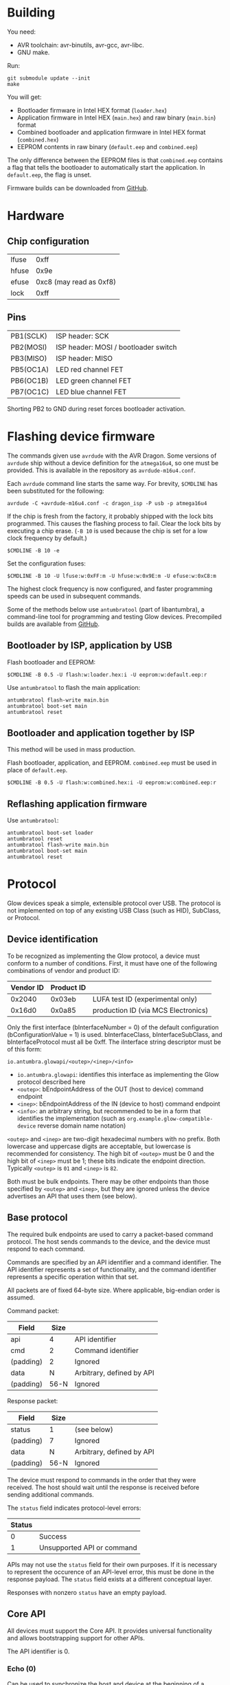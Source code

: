 #+options: html-postamble:nil

* Building

You need:

- AVR toolchain: avr-binutils, avr-gcc, avr-libc.
- GNU make.

Run:

: git submodule update --init
: make

You will get:

- Bootloader firmware in Intel HEX format (~loader.hex~)
- Application firmware in Intel HEX (~main.hex~) and raw binary (~main.bin~)
  format
- Combined bootloader and application firmware in Intel HEX format
  (~combined.hex~)
- EEPROM contents in raw binary (~default.eep~ and ~combined.eep~)

The only difference between the EEPROM files is that ~combined.eep~ contains a
flag that tells the bootloader to automatically start the application. In
~default.eep~, the flag is unset.

Firmware builds can be downloaded from [[https://github.com/TeamAntumbra/glowbeta-firmware/releases][GitHub]].

* Hardware

** Chip configuration

| lfuse |                    0xff |
| hfuse |                    0x9e |
| efuse | 0xc8 (may read as 0xf8) |
| lock  |                    0xff |

** Pins

| PB1(SCLK) | ISP header: SCK                      |
| PB2(MOSI) | ISP header: MOSI / bootloader switch |
| PB3(MISO) | ISP header: MISO                     |
| PB5(OC1A) | LED red channel FET                  |
| PB6(OC1B) | LED green channel FET                |
| PB7(OC1C) | LED blue channel FET                 |

Shorting PB2 to GND during reset forces bootloader activation.

* Flashing device firmware

The commands given use ~avrdude~ with the AVR Dragon. Some versions of ~avrdude~
ship without a device definition for the ~atmega16u4~, so one must be provided.
This is available in the repository as ~avrdude-m16u4.conf~.

Each ~avrdude~ command line starts the same way. For brevity, ~$CMDLINE~ has
been substituted for the following:

: avrdude -C +avrdude-m16u4.conf -c dragon_isp -P usb -p atmega16u4

If the chip is fresh from the factory, it probably shipped with the lock bits
programmed. This causes the flashing process to fail. Clear the lock bits by
executing a chip erase. (~-B 10~ is used because the chip is set for a low clock
frequency by default.)

: $CMDLINE -B 10 -e

Set the configuration fuses:

: $CMDLINE -B 10 -U lfuse:w:0xFF:m -U hfuse:w:0x9E:m -U efuse:w:0xC8:m

The highest clock frequency is now configured, and faster programming speeds can
be used in subsequent commands.

Some of the methods below use ~antumbratool~ (part of libantumbra), a
command-line tool for programming and testing Glow devices. Precompiled builds
are available from [[https://github.com/TeamAntumbra/libantumbra/releases][GitHub]].

** Bootloader by ISP, application by USB

Flash bootloader and EEPROM:

: $CMDLINE -B 0.5 -U flash:w:loader.hex:i -U eeprom:w:default.eep:r

Use ~antumbratool~ to flash the main application:

: antumbratool flash-write main.bin
: antumbratool boot-set main
: antumbratool reset

** Bootloader and application together by ISP

This method will be used in mass production.

Flash bootloader, application, and EEPROM. ~combined.eep~ must be used in place
of ~default.eep~.

: $CMDLINE -B 0.5 -U flash:w:combined.hex:i -U eeprom:w:combined.eep:r

** Reflashing application firmware

Use ~antumbratool~:

: antumbratool boot-set loader
: antumbratool reset
: antumbratool flash-write main.bin
: antumbratool boot-set main
: antumbratool reset

* Protocol

Glow devices speak a simple, extensible protocol over USB. The protocol is not
implemented on top of any existing USB Class (such as HID), SubClass, or
Protocol.

** Device identification

To be recognized as implementing the Glow protocol, a device must conform to a
number of conditions. First, it must have one of the following combinations of
vendor and product ID:

| Vendor ID | Product ID |                                     |
|-----------+------------+-------------------------------------|
|    0x2040 |     0x03eb | LUFA test ID (experimental only)    |
|    0x16d0 |     0x0a85 | production ID (via MCS Electronics) |

Only the first interface (bInterfaceNumber = 0) of the default configuration
(bConfigurationValue = 1) is used. bInterfaceClass, bInterfaceSubClass, and
bInterfaceProtocol must all be 0xff. The iInterface string descriptor must be of
this form:

: io.antumbra.glowapi/<outep>/<inep>/<info>

- =io.antumbra.glowapi=: identifies this interface as implementing the Glow
  protocol described here
- =<outep>=: bEndpointAddress of the OUT (host to device) command endpoint
- =<inep>=: bEndpointAddress of the IN (device to host) command endpoint
- =<info>=: an arbitrary string, but recommended to be in a form that identifies
  the implementation (such as =org.example.glow-compatible-device= reverse
  domain name notation)

=<outep>= and =<inep>= are two-digit hexadecimal numbers with no prefix. Both
lowercase and uppercase digits are acceptable, but lowercase is recommended for
consistency. The high bit of =<outep>= must be 0 and the high bit of =<inep>=
must be 1; these bits indicate the endpoint direction. Typically =<outep>= is
=01= and =<inep>= is =82=.

Both must be bulk endpoints. There may be other endpoints than those specified
by =<outep>= and =<inep>=, but they are ignored unless the device advertises an
API that uses them (see below).

** Base protocol

The required bulk endpoints are used to carry a packet-based command protocol.
The host sends commands to the device, and the device must respond to each
command.

Commands are specified by an API identifier and a command identifier. The API
identifier represents a set of functionality, and the command identifier
represents a specific operation within that set.

All packets are of fixed 64-byte size. Where applicable, big-endian order is
assumed.

Command packet:

| Field     | Size |                           |
|-----------+------+---------------------------|
| api       |    4 | API identifier            |
| cmd       |    2 | Command identifier        |
| (padding) |    2 | Ignored                   |
| data      |    N | Arbitrary, defined by API |
| (padding) | 56-N | Ignored                   |

Response packet:

| Field     | Size |                           |
|-----------+------+---------------------------|
| status    | 1    | (see below)               |
| (padding) | 7    | Ignored                   |
| data      | N    | Arbitrary, defined by API |
| (padding) | 56-N | Ignored                   |

The device must respond to commands in the order that they were received. The
host should wait until the response is received before sending additional
commands.

The =status= field indicates protocol-level errors:

| Status |                            |
|--------+----------------------------|
|      0 | Success                    |
|      1 | Unsupported API or command |

APIs may not use the =status= field for their own purposes. If it is necessary
to represent the occurence of an API-level error, this must be done in the
response payload. The =status= field exists at a different conceptual layer.

Responses with nonzero =status= have an empty payload.

** Core API

All devices must support the Core API. It provides universal functionality and
allows bootstrapping support for other APIs.

The API identifier is 0.

*** Echo (0)

Can be used to synchronize the host and device at the beginning of a session, in
case the device is still in the process of sending responses from a previous
session. For this application, the host should send an Echo command with a
reasonably unique payload and discard response packets until it receives one
with the same payload as the command.

The command payload contains arbitrary data and is assumed to occupy the maximum
available space in the packet. The response payload is equal to the command
payload.

*** Ask (1)

Ask whether the device supports a given API.

Command payload:

| Field | Size |                                           |
|-------+------+-------------------------------------------|
| api   |    4 | API identifier for which to query support |

Response payload:

| Field     | Size |                                                   |
|-----------+------+---------------------------------------------------|
| supported | 1    | 1 if API is supported, else 0                     |
| info      | N    | API-defined information, if supported; else empty |

If the host queries API 0 (Core), the device must respond with affirmative
support. No =info= field is defined for this case.

*** Diagnostic (2)

Report problem conditions such as hardware failures, configuration errors, etc.

The command payload is empty.

The response payload contains arbitrary data of a format specific to the device
firmware. However, the presence of any nonzero byte in the payload will be
assumed to indicate the existence of at least one problem condition.

*** Implementation ID (3)

Produce human-readable information that identifies the firmware implementation.
A reverse domain name is one possible form.

The command payload is empty.

The response payload is a human-readable string of up to 56 bytes in an
unspecified encoding. If its length is less than 56 bytes, there must be a 0
byte immediately after the end of the string. Payload data after the 0 byte is
ignored.

*** Device ID (4)

Produce an identifier for this particular device that may be reasonably assumed
to distinguish it from others of its model and all other Glow protocol devices
in existence.

The command payload is empty.

The response payload contains the 56-byte unique identifier.

*** Reset (5)

Perform a full hardware reset.

The command payload is empty.

The response payload is empty.

*** Hardware ID (6)

Produce human-readable information that identifies the hardware type. This is
distinct from the Implementation ID in that multiple firmware implementations
may target the same hardware type, and each such implementation should report
the same hardware type.

Known hardware types:

- ~io.antumbra.glow.v3~: Original Antumbra Glow public-release board. ATmega16u4
  microcontroller, micro-USB power and control, 1.5 x 1.5 inches.

The command payload is empty.

The response payload is as with the Implementation ID.

* APIs

** Boot Control (1)

The Glow includes a firmware bootloader that can be used to update the main
application without a flash programmer. While the bootloader can be activated at
power-on by shorting pads on the board, it is often necessary to activate the
bootloader without physical intervention. This API controls bootloader startup
purely through software.

The API identifier is 1.

*** Set Boot (0)

Select whether the bootloader or the main application will be started at
power-on.

The command payload is one byte. If the byte is zero, the main application will
be started at power-on; if the byte is nonzero, the bootloader will be started.
This setting is persistent and remains in effect until explicitly modified.
Hardware boot switches, if applicable, override this setting.

The response payload is empty.

** EEPROM (2) <<eepromapi>>

This API allows access to the device's onboard byte-addressable nonvolatile data
memory.

The API identifier is 2.

*** EEPROM Info (0)

Report EEPROM size.

The command payload is empty.

Response payload:

| Field | Size |                     |
|-------+------+---------------------|
| size  |    2 | EEPROM size (bytes) |

*** EEPROM Read (1)

Read a variable-size block from EEPROM.

Command payload:

| Field  | Size |                                |
|--------+------+--------------------------------|
| offset |    2 | Start offset to read (bytes)   |
| length |    1 | Length to read (bytes); max 48 |

Response payload:

| Field     |   Size |                          |
|-----------+--------+--------------------------|
| status    |      1 | Indicate error condition |
| (padding) |      7 | Ignored                  |
| data      | max 48 | (if successful)          |

If the specified region is out of bounds (=offset= + =length= > size given by
=EEPROM Info=) or otherwise unacceptable, an error code is returned:

| Code |                                                |
|------+------------------------------------------------|
|    0 | Success                                        |
|    1 | Out of EEPROM bounds                           |
|    2 | Specified =length= too large for packet format |

*** EEPROM Write (2)

Write a variable-size block to EEPROM.

Command payload:

| Field     |   Size |                                 |
|-----------+--------+---------------------------------|
| offset    |      2 | Start offset to write (bytes)   |
| length    |      1 | Length to write (bytes); max 48 |
| (padding) |      5 | Ignored                         |
| data      | max 48 | Block to write                  |

Response payload:

| Field  | Size |                          |
|--------+------+--------------------------|
| status |    1 | Indicate error condition |

=status= is as specified in =EEPROM Read=.

** Flash (3)

This API allows access to the device's page-based nonvolatile program memory.

Since flash pages are generally much larger than packets, I/O occurs in two
stages using a page-sized intermediate buffer. To read a page, one command dumps
the page into the buffer, and the buffer contents are then read out over
multiple commands. To write a page, the buffer contents are loaded over multiple
commands, and a final command writes the page to flash.

Before the buffer has been fully populated, its contents are undefined. The read
and write commands are assumed to share the same buffer, so they should not be
interleaved.

*** Flash Info (0)

Report flash size.

The command payload is empty.

Response payload:

| Field    | Size |                            |
|----------+------+----------------------------|
| pagesize |    2 | Size of flash pages/buffer |
| numpages |    4 | Number of flash pages      |

*** Flash Buffer Read (1)

Read a variable-size block from page buffer.

Command payload:

| Field  | Size |                        |
|--------+------+------------------------|
| offset |    2 | Start offset to read   |
| length |    1 | Length to read; max 48 |

Response payload:

| Field     |   Size |                          |
|-----------+--------+--------------------------|
| status    |      1 | Indicate error condition |
| (padding) |      7 | Ignored                  |
| data      | max 48 | (if successful)          |

If the specified region is out of bounds or otherwise unacceptable, an error
code is returned:

| Code |                                                |
|------+------------------------------------------------|
|    0 | Success                                        |
|    1 | Out of buffer bounds                           |
|    2 | Specified =length= too large for packet format |

*** Flash Buffer Write (2)

Write a variable-size block to page buffer.

Command payload:

| Field     |   Size |                         |
|-----------+--------+-------------------------|
| offset    |      2 | Start offset to write   |
| length    |      1 | Length to write; max 48 |
| (padding) |      5 | Ignored                 |
| data      | max 48 | Block to write          |

Response payload:

| Field  | Size |                          |
|--------+------+--------------------------|
| status |    1 | Indicate error condition |

=status= is as specified in =Flash Buffer Read=.

*** Flash Page Read (3)

Load flash page into buffer.

Command payload:

| Field     | Size |                             |
|-----------+------+-----------------------------|
| pageindex |    4 | Index of flash page to load |

Response payload:

| Field  | Size |                          |
|--------+------+--------------------------|
| status |    1 | Indicate error condition |

If the specified page index is out of bounds, =status= is set to 1. Otherwise,
it is set to 0.

*** Flash Page Write (4)

Write page buffer to flash.

| Field     | Size |                              |
|-----------+------+------------------------------|
| pageindex |    4 | Index of flash page to write |

Response payload:

| Field  | Size |                          |
|--------+------+--------------------------|
| status |    1 | Indicate error condition |

=status= is as specified in =Flash Page Read=.

** Light (4)

This API controls a single RGB LED. The color is not set directly through this
API for performance reasons; instead, colors are streamed to a dedicated USB
endpoint.

*** Get Endpoint (0)

Produce the address of the USB endpoint for color streaming.

The command payload is empty.

Response payload:

| Field    | Size |                  |
|----------+------+------------------|
| endpoint |    1 | endpoint address |

The endpoint address must refer to a bulk OUT endpoint (high bit 0). It expects
6-byte single-packet transfers with the following structure:

| Field | Size |                 |
|-------+------+-----------------|
| red   |    2 | red component   |
| green |    2 | green component |
| blue  |    2 | blue component  |

A component value shall affect the LED brightness as though that LED component
is driven by PWM and the component value is proportional to the duty cycle. A
value of 65535 indicates maximum brightness (which may be less than 100% duty
cycle due to thermal restrictions or power consumption), while a value of 0
indicates that the component is fully off.

Since perceived light intensity is logarithmic with the actual intensity, it may
be desirable for the host to exponentially scale the given RGB component values
based on the desired perceived brightness. Additionally, equivalent intensities
are perceived differently for each color component, so the host may scale the
components differently as well. The device shall perform no scaling or
adjustment on its own.

** Temperature (5)

This API provides access to the device's onboard temperature sensor.

*** Read Raw Sensor (0)

Read raw sensor output. The value is unitless and uncalibrated.

The command payload is empty.

Response payload:

| Field       | Size |                      |
|-------------+------+----------------------|
| sensorvalue |    4 | current sensor value |

*** Read Calibrated Temperature (1)

Read the current temperature, calibrated based on the stored calibration data.

The command payload is empty.

Response payload:

| Field       | Size |                                   |
|-------------+------+-----------------------------------|
| temperature |    4 | current temperature (millikelvin) |

*** Read Calibration (2)

Read the stored calibration data. Conceptually, this exists as two measurements
taken at different temperatures. Each measurement contains the actual
temperature and the raw sensor value for that temperature. When a calibrated
temperature is to be retrieved, the current sensor value is fitted to the curve
given by the two calibration points.

The nature of the curve is unspecified. However, typical on-chip temperature
sensors are approximately described by a linear function.

The command payload is empty.

Response payload:

| Field    | Size |                                              |
|----------+------+----------------------------------------------|
| a_sensor |    4 | first point sensor value                     |
| a_temp   |    4 | first point temperature value (millikelvin)  |
| b_sensor |    4 | second point sensor value                    |
| b_temp   |    4 | second point temperature value (millikelvin) |

*** Write Calibration (3)

Update stored calibration data. (As described by =Read Calibration=.)

Command payload:

| Field    | Size |                                              |
|----------+------+----------------------------------------------|
| a_sensor |    4 | first point sensor value                     |
| a_temp   |    4 | first point temperature value (millikelvin)  |
| b_sensor |    4 | second point sensor value                    |
| b_temp   |    4 | second point temperature value (millikelvin) |

The response payload is empty.

* EEPROM

The format of the device EEPROM (as accessed by the [[eepromapi][EEPROM API]]) is
implementation-defined. The following implementations are known to use the
format described here:

- ~io.antumbra.glow.v3.app~
- ~io.antumbra.glow.v3.ldr~

The EEPROM is structured as a list of options, each of which follows a
straightforward type-length-value encoding:

| Field   |     Size |                                                |
|---------+----------+------------------------------------------------|
| id      |        4 | mostly arbitrary; see below                    |
| length  |        1 | length of payload field                        |
| payload | (length) | arbitrary data; structure defined by option ID |

The options are directly concatenated. At the end of the list is the 4-byte
option end marker, which may be either ~00 00 00 00~ or ~ff ff ff ff~. These
values are chosen because unprogrammed EEPROM bytes are typically either ~00~ or
~ff~; thus, if the entire EEPROM is unprogrammed, the option list will be
interpreted as having zero length.

Options are looked up via linear search by ID. Since EEPROM access may be slow,
implementations are likely to read options once at boot and cache their values
thereafter. Therefore, updates to EEPROM may not take effect until reset.

Since ~00 00 00 00~ and ~ff ff ff ff~ are end markers, the option ID cannot be
either of these values. All other values are permitted. However, for the sake of
a more readable binary representation, it is recommended that the option ID be a
sequence of 4 ASCII printable characters. For example, the option ID "TEST"
would be encoded as ~54 45 53 54~.
